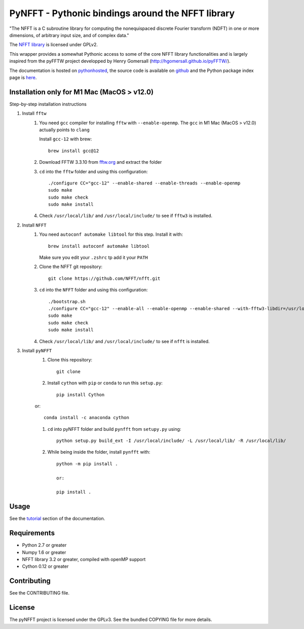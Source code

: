 PyNFFT - Pythonic bindings around the NFFT library
==================================================

"The NFFT is a C subroutine library for computing the nonequispaced discrete
Fourier transform (NDFT) in one or more dimensions, of arbitrary input size,
and of complex data."

The `NFFT library <http://www-user.tu-chemnitz.de/~potts/nfft/index.php>`_ is
licensed under GPLv2.

This wrapper provides a somewhat Pythonic access to some of the core NFFT
library functionalities and is largely inspired from the pyFFTW project
developped by Henry Gomersall (http://hgomersall.github.io/pyFFTW/).

The documentation is hosted on `pythonhosted
<http://pythonhosted.org/pyNFFT/>`_, the source code is available on `github
<https://github.com/ghisvail/pyNFFT>`_ and the Python package index page is
`here <https://pypi.python.org/pypi/pyNFFT>`_.

Installation only for M1 Mac (MacOS > v12.0)
--------------------------------------

Step-by-step installation instructions

#. Install ``fftw``
    #. You need ``gcc`` compiler for installing ``fftw`` with ``--enable-openmp``.  The ``gcc`` in M1 Mac (MacOS > v12.0) actually points to ``clang`` 
    
       Install ``gcc-12`` with brew::
       
            brew install gcc@12
       
    #. Download FFTW 3.3.10 from `fftw.org <http://www.fftw.org/download.html>`_ and extract the folder
    #. ``cd`` into the ``fftw`` folder and using this configuration::
    
            ./configure CC="gcc-12" --enable-shared --enable-threads --enable-openmp
            sudo make
            sudo make check
            sudo make install
            
    #. Check ``/usr/local/lib/`` and ``/usr/local/include/`` to see if ``fftw3`` is installed.
#. Install ``NFFT``
    #. You need ``autoconf automake libtool`` for this step. Install it with::
    
        brew install autoconf automake libtool
        
       Make sure you edit your ``.zshrc`` tp add it your ``PATH``
       
    #. Clone the NFFT git repository::
    
        git clone https://github.com/NFFT/nfft.git
    
    #. ``cd`` into the ``NFFT`` folder and using this configuration::
        
        ./bootstrap.sh
        ./configure CC="gcc-12" --enable-all --enable-openmp --enable-shared --with-fftw3-libdir=/usr/local/lib/ --with-fftw3-includedir=/usr/local/include/
        sudo make
        sudo make check
        sudo make install
        
    #. Check ``/usr/local/lib/`` and ``/usr/local/include/`` to see if ``nfft`` is installed.
    
#. Install ``pyNFFT``
    #. Clone this repository::
        
        git clone 
    
    #. Install ``cython`` with ``pip`` or ``conda`` to run this ``setup.py``::
    
        pip install Cython
        
    or::
        
        conda install -c anaconda cython
        
    #. ``cd`` into pyNFFT folder and build ``pynfft`` from ``setupy.py`` using::
    
        python setup.py build_ext -I /usr/local/include/ -L /usr/local/lib/ -R /usr/local/lib/
        
    #. While being inside the folder, install ``pynfft`` with::
        
        python -m pip install .
        
        or:
        
        pip install .

Usage
-----

See the `tutorial <http://pythonhosted.org/pyNFFT/tutorial.html>`_ 
section of the documentation.


Requirements
------------

- Python 2.7 or greater
- Numpy 1.6 or greater
- NFFT library 3.2 or greater, compiled with openMP support
- Cython 0.12 or greater

Contributing
------------

See the CONTRIBUTING file.

License
-------

The pyNFFT project is licensed under the GPLv3.  See the bundled COPYING file
for more details.
